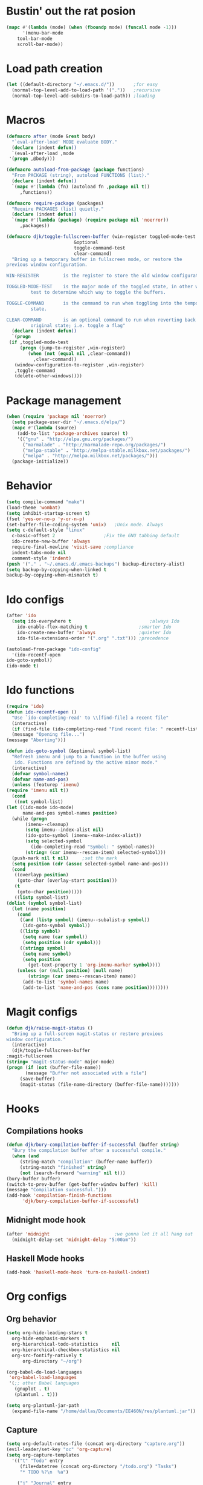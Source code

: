 #+STARTUP: content

* Bustin' out the rat posion
    #+BEGIN_SRC emacs-lisp :tangle yes
	(mapc #'(lambda (mode) (when (fboundp mode) (funcall mode -1)))
	      '(menu-bar-mode
		tool-bar-mode
		scroll-bar-mode))
    #+END_SRC  
* Load path creation
    #+BEGIN_SRC emacs-lisp :tangle yes
    (let ((default-directory "~/.emacs.d/"))       ;for easy
      (normal-top-level-add-to-load-path '("."))   ;recursive
      (normal-top-level-add-subdirs-to-load-path)) ;loading
    #+END_SRC
* Macros
    #+BEGIN_SRC emacs-lisp :tangle yes
    (defmacro after (mode &rest body)
      "`eval-after-load' MODE evaluate BODY."
      (declare (indent defun))
      `(eval-after-load ,mode
	 '(progn ,@body)))

    (defmacro autoload-from-package (package functions)
      "From PACKAGE (string), autoload FUNCTIONS (list)."
      (declare (indent defun))
      `(mapc #'(lambda (fn) (autoload fn ,package nil t))
	     ,functions))

    (defmacro require-package (packages)
      "Require PACKAGES (list) quietly."
      (declare (indent defun))
      `(mapc #'(lambda (package) (require package nil 'noerror))
	     ,packages))

    (defmacro djk/toggle-fullscreen-buffer (win-register toggled-mode-test toggle-command
							 &optional
							 toggle-command-test
							 clear-command)
      "Bring up a temporary buffer in fullscreen mode, or restore the
    previous window configuration.

    WIN-REGISTER         is the register to store the old window configuration in.

    TOGGLED-MODE-TEST    is the major mode of the toggled state, in other words a
			 test to determine which way to toggle the buffers.

    TOGGLE-COMMAND       is the command to run when toggling into the temporary
			 state.

    CLEAR-COMMAND        is an optional command to run when reverting back to the
			 original state; i.e. toggle a flag"
      (declare (indent defun))
      `(progn
	 (if ,toggled-mode-test
	     (progn (jump-to-register ,win-register)
		    (when (not (equal nil ,clear-command))
		      ,clear-command))
	   (window-configuration-to-register ,win-register)
	   ,toggle-command
	   (delete-other-windows))))
    #+END_SRC
* Package management
    #+BEGIN_SRC emacs-lisp :tangle yes
    (when (require 'package nil 'noerror)
      (setq package-user-dir "~/.emacs.d/elpa/")
      (mapc #'(lambda (source)
		(add-to-list 'package-archives source) t)
	    '(("gnu" . "http://elpa.gnu.org/packages/")
	      ("marmalade" . "http://marmalade-repo.org/packages/")
	      ("melpa-stable" . "http://melpa-stable.milkbox.net/packages/")
	      ("melpa" . "http://melpa.milkbox.net/packages/")))
      (package-initialize))
    #+END_SRC
* Behavior
    #+BEGIN_SRC emacs-lisp :tangle yes
    (setq compile-command "make")
    (load-theme 'wombat)
    (setq inhibit-startup-screen t)
    (fset 'yes-or-no-p 'y-or-n-p)
    (set-buffer-file-coding-system 'unix)   ;Unix mode. Always
    (setq c-default-style "linux"
	  c-basic-offset 2                  ;Fix the GNU tabbing default
	  ido-create-new-buffer 'always
	  require-final-newline 'visit-save ;compliance
	  indent-tabs-mode nil
	  comment-style 'indent)
    (push '("." . "~/.emacs.d/.emacs-backups") backup-directory-alist)
    (setq backup-by-copying-when-linked t
	backup-by-copying-when-mismatch t)
    #+END_SRC
* Ido configs
    #+BEGIN_SRC emacs-lisp :tangle yes
    (after 'ido
      (setq ido-everywhere t                             ;always Ido
	    ido-enable-flex-matching t                   ;smarter Ido
	    ido-create-new-buffer 'always                ;quieter Ido
	    ido-file-extensions-order '(".org" ".txt"))) ;precedence

    (autoload-from-package "ido-config"
      '(ido-recentf-open
	ido-goto-symbol))
    (ido-mode t)
    #+END_SRC
* Ido functions
    #+BEGIN_SRC emacs-lisp :tangle yes
    (require 'ido)	
    (defun ido-recentf-open ()
      "Use `ido-completing-read' to \\[find-file] a recent file"
      (interactive)
      (if (find-file (ido-completing-read "Find recent file: " recentf-list))
	  (message "Opening file...")
	(message "Aborting")))

    (defun ido-goto-symbol (&optional symbol-list)
      "Refresh imenu and jump to a function in the buffer using
       ido. Functions are defined by the active minor mode."
      (interactive)
      (defvar symbol-names)
      (defvar name-and-pos)
      (unless (featurep 'imenu)
	(require 'imenu nil t))
      (cond
       ((not symbol-list)
	(let ((ido-mode ido-mode)
	      name-and-pos symbol-names position)
	  (while (progn
		   (imenu--cleanup)
		   (setq imenu--index-alist nil)
		   (ido-goto-symbol (imenu--make-index-alist))
		   (setq selected-symbol
			 (ido-completing-read "Symbol: " symbol-names))
		   (string= (car imenu--rescan-item) selected-symbol)))
	  (push-mark nil t nil)		;set the mark
	  (setq position (cdr (assoc selected-symbol name-and-pos)))
	  (cond
	   ((overlayp position)
	    (goto-char (overlay-start position)))
	   (t
	    (goto-char position)))))
       ((listp symbol-list)
	(dolist (symbol symbol-list)
	  (let (name position)
	    (cond
	     ((and (listp symbol) (imenu--subalist-p symbol))
	      (ido-goto-symbol symbol))
	     ((listp symbol)
	      (setq name (car symbol))
	      (setq position (cdr symbol)))
	     ((stringp symbol)
	      (setq name symbol)
	      (setq position
		    (get-text-property 1 'org-imenu-marker symbol))))
	    (unless (or (null position) (null name)
			(string= (car imenu--rescan-item) name))
	      (add-to-list 'symbol-names name)
	      (add-to-list 'name-and-pos (cons name position))))))))
    #+END_SRC
* Magit configs
    #+BEGIN_SRC emacs-lisp :tangle yes
    (defun djk/raise-magit-status ()
      "Bring up a full-screen magit-status or restore previous
    window configuration."
      (interactive)
      (djk/toggle-fullscreen-buffer
	:magit-fullscreen
	(string= "magit-status-mode" major-mode)
	(progn (if (not (buffer-file-name))
		   (message "Buffer not associated with a file")
		 (save-buffer)
		 (magit-status (file-name-directory (buffer-file-name)))))))
    #+END_SRC
* Hooks
** Compilations hooks
    #+BEGIN_SRC emacs-lisp :tangle yes
    (defun djk/bury-compilation-buffer-if-successful (buffer string)
      "Bury the compilation buffer after a successful compile."
      (when (and
	     (string-match "compilation" (buffer-name buffer))
	     (string-match "finished" string)
	     (not (search-forward "warning" nil t)))
	(bury-buffer buffer)
	(switch-to-prev-buffer (get-buffer-window buffer) 'kill)
	(message "Compilation successful.")))
    (add-hook 'compilation-finish-functions
	      'djk/bury-compilation-buffer-if-successful)
    #+END_SRC
** Midnight mode hook
    #+BEGIN_SRC emacs-lisp :tangle yes
    (after 'midnight                        ;we gonna let it all hang out
      (midnight-delay-set 'midnight-delay "5:00am"))
    #+END_SRC
** Haskell Mode hooks
    #+BEGIN_SRC emacs-lisp :tangle yes
    (add-hook 'haskell-mode-hook 'turn-on-haskell-indent) 
    #+END_SRC
* Org configs
** Org behavior
    #+BEGIN_SRC emacs-lisp :tangle yes
    (setq org-hide-leading-stars t
	  org-hide-emphasis-markers t
	  org-hierarchical-todo-statistics     nil
	  org-hierarchical-checkbox-statistics nil
	  org-src-fontify-natively t
          org-directory "~/org") 

    (org-babel-do-load-languages
     'org-babel-load-languages
     '(;; other Babel languages
       (gnuplot . t)
       (plantuml . t))) 

    (setq org-plantuml-jar-path
	  (expand-file-name "/home/dallas/Documents/EE460N/res/plantuml.jar"))
    #+END_SRC
** Capture
    #+BEGIN_SRC emacs-lisp :tangle yes  
    (setq org-default-notes-file (concat org-directory "capture.org")) 
    (evil-leader/set-key "oc" 'org-capture) 
    (setq org-capture-templates
	  '(("t" "Todo" entry
	     (file+datetree (concat org-directory "/todo.org") "Tasks")
	     "* TODO %?\n  %a")

	    ("j" "Journal" entry
	     (file+datetree (concat org-directory "/journal.org"))
	     "* %?\nEntered on %U\n  %i\n  %a")

	    ("c" "Comedy" entry
	     (file+headline (concat org-directory "/comedy.org"))
	     "* %?\n  %i\n  %a")

	    ("s" "School" entry
	     (file+datetree (concat org-directory "/school.org"))
	     "* %?\n  %i\n  %a")

	    ("m" "Music" entry
	     (file+headline (concat org-directory "/music.org") "Notes")
	     "* %?\n"))) 
    #+END_SRC
** Export
   #+BEGIN_SRC emacs-lisp :tangle yes  
   (eval-after-load "org-exp-blocks"
    '(progn
      (add-to-list 'org-export-blocks '(uml iy/org-export-blocks-format-plantuml nil))
      (add-to-list 'org-protecting-blocks "uml")))

    (defvar iy/org-plantuml-jar-path (expand-file-name "~/Dropbox/java-libs/plantuml.jar")
      "Path to the plantuml jar executable.")
    (defun iy/org-export-blocks-format-plantuml (body &rest headers)
      "Pass block BODY to the plantuml utility creating an image.
      Specify the path at which the image should be saved as the first
      element of headers, any additional elements of headers will be
      passed to the plantuml utility as command line arguments."
      (message "plantuml-formatting...")
      (let* ((args (if (cdr headers) (mapconcat 'identity (cdr headers) " ")))
	     (data-file (make-temp-file "org-plantuml"))
	     (hash (progn
		     (set-text-properties 0 (length body) nil body)
		     (sha1 (prin1-to-string (list body args)))))
	     (raw-out-file (if headers (car headers)))
	     (out-file-parts (if (string-match "\\(.+\\)\\.\\([^\\.]+\\)$" raw-out-file)
				 (cons (match-string 1 raw-out-file)
				       (match-string 2 raw-out-file))
			       (cons raw-out-file "png")))
	     (out-file (concat (car out-file-parts) "_" hash "." (cdr out-file-parts))))
	(unless (file-exists-p iy/org-plantuml-jar-path)
	  (error (format "Could not find plantuml.jar at %s" iy/org-plantuml-jar-path)))
	(setq body (if (string-match "^\\([^:\\|:[^ ]\\)" body)
		       body
		     (mapconcat (lambda (x) (substring x (if (> (length x) 1) 2 1)))
				(org-split-string body "\n")
				"\n")))
	(cond
	 ((or htmlp latexp docbookp)
	  (unless (file-exists-p out-file)
	    (mapc ;; remove old hashed versions of this file
	     (lambda (file)
	       (when (and (string-match (concat (regexp-quote (car out-file-parts))
						"_\\([[:alnum:]]+\\)\\."
						(regexp-quote (cdr out-file-parts)))
					file)
			  (= (length (match-string 1 out-file)) 40))
		 (delete-file (expand-file-name file
						(file-name-directory out-file)))))
	     (directory-files (or (file-name-directory out-file)
				  default-directory)))
	    (with-temp-file data-file (insert (concat "@startuml\n" body "\n@enduml")))
	    (message (concat "java -jar " iy/org-plantuml-jar-path " -pipe " args))
	    (with-temp-buffer
	      (call-process-shell-command
	       (concat "java -jar " iy/org-plantuml-jar-path " -pipe " args)
	       data-file
	       '(t nil))
	      (write-region nil nil out-file)))
	  (format "\n[[file:%s]]\n" out-file))
	 (t (concat
	     "\n#+BEGIN_EXAMPLE\n"
	     body (if (string-match "\n$" body) "" "\n")
	     "#+END_EXAMPLE\n")))))
    #+END_SRC

* Evil configs
** Evil extras
    #+BEGIN_SRC emacs-lisp :tangle yes
    (require-package 
    '(evil
      evil-leader
      evil-surround
      evil-extra-operator
      evil-args
      key-chord
      evil-lisp-state))
    (global-evil-extra-operator-mode t)
    (global-evil-leader-mode t)
    (global-evil-surround-mode t)
    #+END_SRC 
** Keybindings
    #+BEGIN_SRC emacs-lisp :tangle yes
    ;; bind evil-forward/backward-args
    (define-key evil-normal-state-map "L" 'evil-forward-arg)
    (define-key evil-normal-state-map "H" 'evil-backward-arg)
    (define-key evil-motion-state-map "L" 'evil-forward-arg)
    (define-key evil-motion-state-map "H" 'evil-backward-arg)

    ;; bind evil-jump-out-args
    (define-key evil-normal-state-map "K" 'evil-jump-out-args)

    ;; make my macros work dammit!
    (define-key evil-normal-state-map "Q" (kbd "@q"))

    ;; I love me a good jj escape :)  
    (setq key-chord-two-keys-delay 0.5)
    (key-chord-define evil-insert-state-map (kbd "jj") 'evil-normal-state)
    (key-chord-mode t)

    ;; leader bindings
    (evil-leader/set-leader ",")
    (evil-leader/set-key
      "ef" 'ido-find-file
      "bl" 'switch-to-buffer
      "kb" 'kill-buffer
      "d"  'dired
      "vs" 'split-window-right
      "cw" 'delete-window
      "ms" 'djk/raise-magit-status
      "cm" 'compile
      "gs" 'ido-goto-symbol
      "rf" 'ido-recentf-open
      "%"  'insert-file-name
      "ff" 'ff-find-other-file
      "wc" 'count-words
      "oc" 'org-capture
      "ec" (lambda () (interactive)(find-file "~/.emacs.d/init.org")))

    ;; bind evil-args text objects
    (define-key evil-inner-text-objects-map "a" 'evil-inner-arg)
    (define-key evil-outer-text-objects-map "a" 'evil-outer-arg)

    (define-key evil-normal-state-map "L" 'evil-lisp-state)

    (after 'evil-lisp-state 
	(define-key evil-lisp-state-map "K"   'evil-lisp-state-previous-sexp)
	(define-key evil-lisp-state-map "L"   'evil-lisp-state-next-sexp-down)
	(define-key evil-lisp-state-map "H"   'sp-backward-up-sexp)
	(define-key evil-lisp-state-map "J"   'sp-next-sexp)) 
    #+END_SRC

* Dallas's modes
    #+BEGIN_SRC emacs-lisp :tangle yes
    (global-auto-revert-mode t)
    (winner-mode t)
    (evil-mode t)
    (put 'downcase-region 'disabled nil)
    (global-hl-line-mode t)
    (icomplete-mode t)
    (auto-revert-mode t)

    (require-package 
    '(midnight
      diminish 
      multiple-cursors)) 

    (mapc #'(lambda (dim) (after (car dim) (diminish (cdr dim))))
	      '((undo-tree     . undo-tree-mode))) 
    #+END_SRC
* Dallas's bindings
    #+BEGIN_SRC emacs-lisp :tangle yes
    ;; multiple cursors map
    (evil-leader/set-key
      "cn" 'mc/mark-next-like-this
      "cp" 'mc/mark-previous-like-this
      "ca" 'mc/mark-all-like-this)  
    #+END_SRC

* Boilerplate
    #+BEGIN_SRC emacs-lisp :tangle yes
    (defun insert-file-name ()
      "Insert the full path file name into the current buffer."
      (interactive)
      (insert (buffer-file-name (window-buffer (minibuffer-selected-window)))))

    ;; Help++
    (global-set-key (kbd "C-h C-f") 'find-function)
    (global-set-key (kbd "C-h C-k") 'find-function-on-key)
    (global-set-key (kbd "C-h C-v") 'find-variable)
    (global-set-key (kbd "C-h C-l") 'find-library)
    #+END_SRC 
